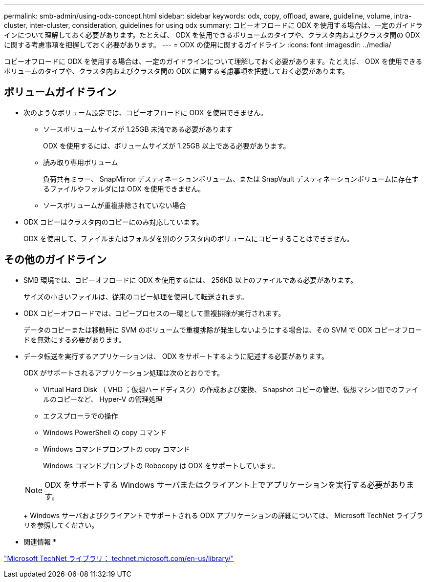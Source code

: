 ---
permalink: smb-admin/using-odx-concept.html 
sidebar: sidebar 
keywords: odx, copy, offload, aware, guideline, volume, intra-cluster, inter-cluster, consideration, guidelines for using odx 
summary: コピーオフロードに ODX を使用する場合は、一定のガイドラインについて理解しておく必要があります。たとえば、 ODX を使用できるボリュームのタイプや、クラスタ内およびクラスタ間の ODX に関する考慮事項を把握しておく必要があります。 
---
= ODX の使用に関するガイドライン
:icons: font
:imagesdir: ../media/


[role="lead"]
コピーオフロードに ODX を使用する場合は、一定のガイドラインについて理解しておく必要があります。たとえば、 ODX を使用できるボリュームのタイプや、クラスタ内およびクラスタ間の ODX に関する考慮事項を把握しておく必要があります。



== ボリュームガイドライン

* 次のようなボリューム設定では、コピーオフロードに ODX を使用できません。
+
** ソースボリュームサイズが 1.25GB 未満である必要があります
+
ODX を使用するには、ボリュームサイズが 1.25GB 以上である必要があります。

** 読み取り専用ボリューム
+
負荷共有ミラー、 SnapMirror デスティネーションボリューム、または SnapVault デスティネーションボリュームに存在するファイルやフォルダには ODX を使用できません。

** ソースボリュームが重複排除されていない場合


* ODX コピーはクラスタ内のコピーにのみ対応しています。
+
ODX を使用して、ファイルまたはフォルダを別のクラスタ内のボリュームにコピーすることはできません。





== その他のガイドライン

* SMB 環境では、コピーオフロードに ODX を使用するには、 256KB 以上のファイルである必要があります。
+
サイズの小さいファイルは、従来のコピー処理を使用して転送されます。

* ODX コピーオフロードでは、コピープロセスの一環として重複排除が実行されます。
+
データのコピーまたは移動時に SVM のボリュームで重複排除が発生しないようにする場合は、その SVM で ODX コピーオフロードを無効にする必要があります。

* データ転送を実行するアプリケーションは、 ODX をサポートするように記述する必要があります。
+
ODX がサポートされるアプリケーション処理は次のとおりです。

+
** Virtual Hard Disk （ VHD ；仮想ハードディスク）の作成および変換、 Snapshot コピーの管理、仮想マシン間でのファイルのコピーなど、 Hyper-V の管理処理
** エクスプローラでの操作
** Windows PowerShell の copy コマンド
** Windows コマンドプロンプトの copy コマンド
+
Windows コマンドプロンプトの Robocopy は ODX をサポートしています。

+
[NOTE]
====
ODX をサポートする Windows サーバまたはクライアント上でアプリケーションを実行する必要があります。

====
+
Windows サーバおよびクライアントでサポートされる ODX アプリケーションの詳細については、 Microsoft TechNet ライブラリを参照してください。





* 関連情報 *

http://technet.microsoft.com/en-us/library/["Microsoft TechNet ライブラリ： technet.microsoft.com/en-us/library/"]
